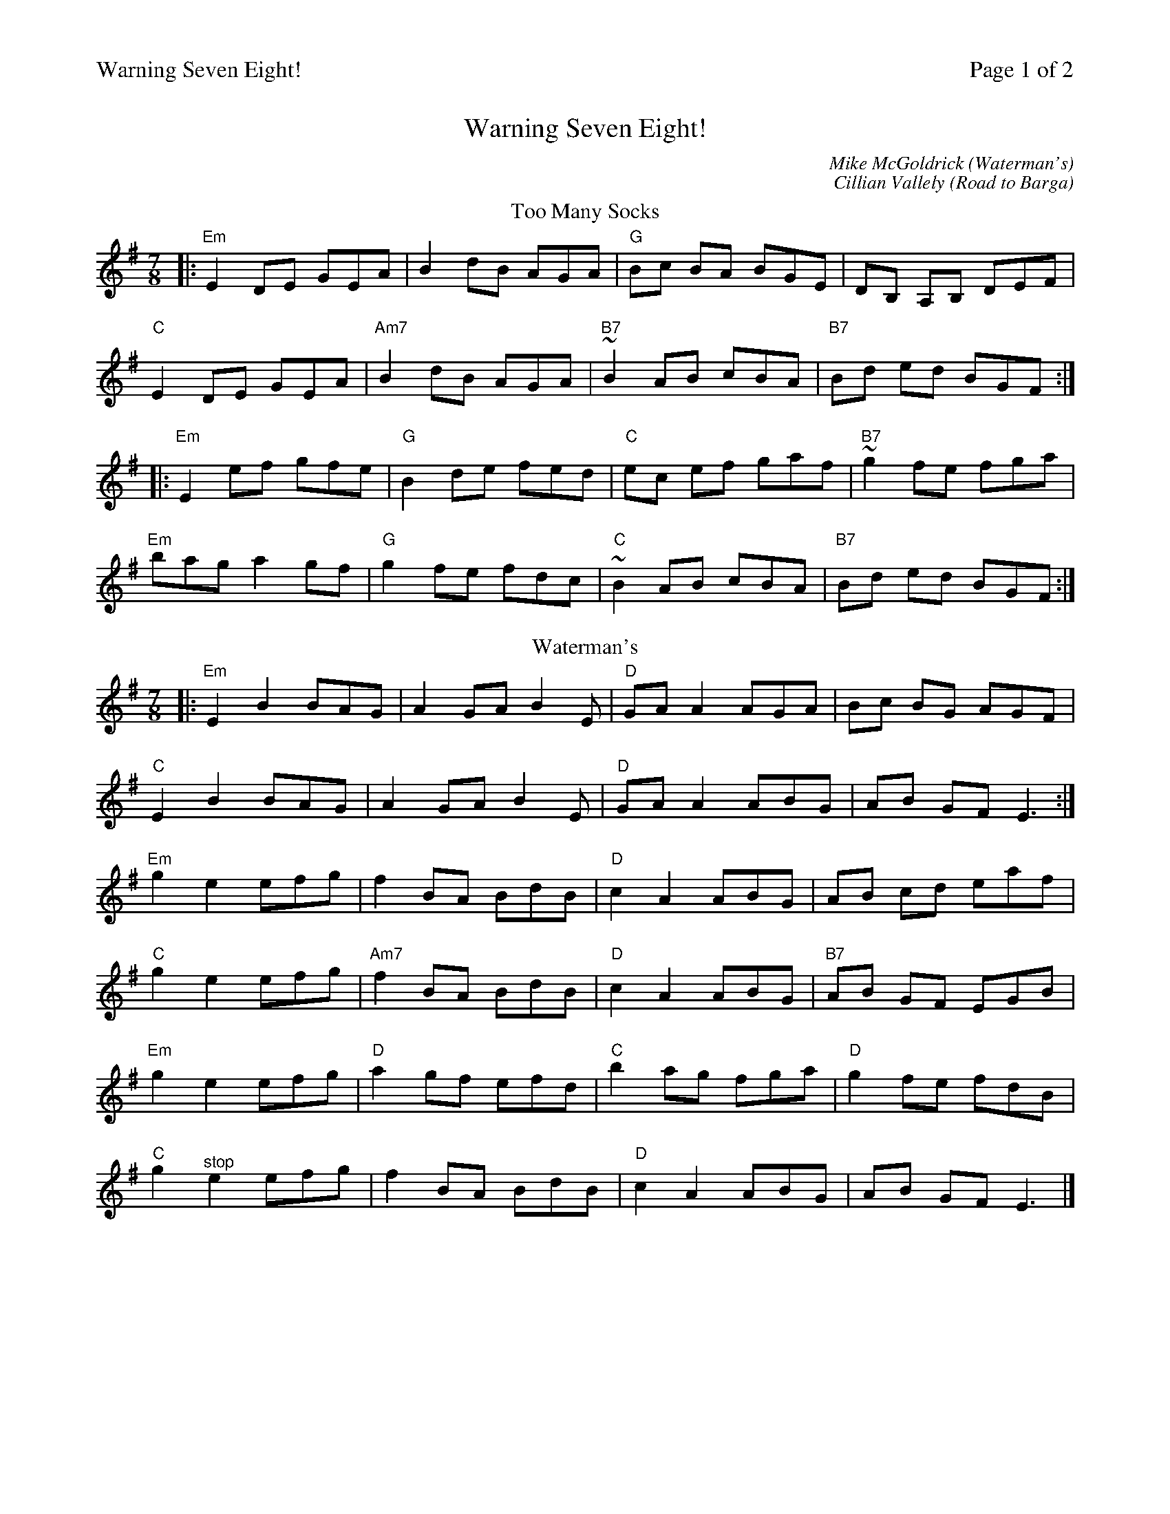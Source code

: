 %%printparts 0
%%printtempo 0
%%header "$T		Page $P of 2"
%%scale 0.71
X:1
T: Warning Seven Eight!
C:Mike McGoldrick (Waterman's)
C:Cillian Vallely (Road to Barga)
L:1/8
Q:1/4=180
P:A2B2
R:jig 7/8
M:7/8
K:Emin
%ALTO K: Emin clef=alto middle=c
%BASS K: Emin clef=bass middle=d
T:Too Many Socks
|:"Em"E2 DE GEA|B2 dB AGA|"G"Bc BA BGE|DB, A,B, DEF|
"C"E2 DE GEA|"Am7"B2 dB AGA|"B7"~B2 AB cBA|"B7"Bd ed BGF:|
|:"Em"E2 ef gfe|"G" B2 de fed|"C" ec ef gaf|"B7"~g2 fe fga|
"Em"bag a2 gf|"G" g2 fe fdc|"C"~B2 AB cBA|"B7"Bd ed BGF:|
P:B
T:Waterman's
|:"Em"E2B2 BAG | A2GA B2E | "D"GAA2 AGA |Bc BG AGF |
"C"E2B2 BAG | A2GA B2E | "D"GAA2 ABG | AB GF E3 :|
"Em"g2e2 efg | f2 BA BdB | "D"c2A2 ABG | AB cd eaf |
"C"g2e2 efg | "Am7"f2 BA BdB | "D"c2A2 ABG | "B7"AB GF EGB |
"Em"g2e2 efg | "D"a2 gf efd |"C" b2 ag fga |"D" g2 fe fdB |
"C"g2 \
%%MIDI gchordoff
"^stop"e2 efg | f2 BA BdB | \
%%MIDI gchordon
"D"c2A2 ABG | AB GF E3 |]
%
%%newpage
%
T: Road To Barga
K: Gmaj
%ALTO K: clef=alto middle=c
%BASS K: clef=bass middle=d
M:7/8
"G"DEG AB dB |"G/B" edB g2 ed |"C" edB dB e2 |"D" dBG AB GE |
"G"DEG AB dB |"G/B" edB g2 ed |"C" edB dB e2 |"D" dAB "G"G2~G2 :|
"C"edB g2 eg |"G/B" abg e2 dB |"Em"dBA B2 DE |"D" DEG AB G2 |
"C"edB g2 eg |"G/B" abg e2 dB |"A" deg e2 dB |"D" dAB "G"G2~G2 ||
"C"edB g2 ab |"G/B" abg e2 dB |"Em" dBA B2 DE |"D" DEG AB GE |
"G"DEG AB GA |"G/B" Bde g2 ed |"C" edB dB e2 |"D" dAB "G"G2~G2 ||